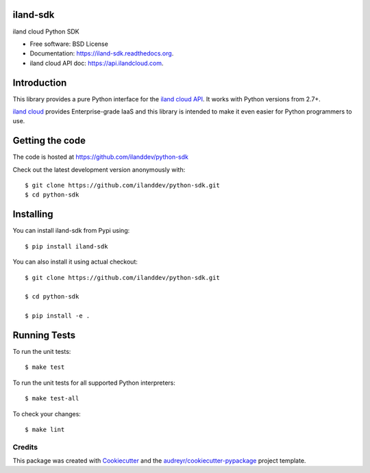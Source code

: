 ===============================
iland-sdk
===============================

.. image:: https://img.shields.io/pypi/v/iland-sdk.svg
        :target: https://pypi.python.org/pypi/iland-sdk

.. image:: https://travis-ci.org/ilanddev/python-sdk.svg?branch=master
        :target: https://travis-ci.org/ilanddev/python-sdk

.. image:: https://readthedocs.org/projects/iland-sdk/badge/?version=latest
        :target: https://readthedocs.org/projects/iland-sdk/?badge=latest
        :alt: Documentation Status

.. image:: https://requires.io/github/ilanddev/python-sdk/requirements.svg?branch=master
     :target: https://requires.io/github/ilanddev/python-sdk/requirements/?branch=master
     :alt: Requirements Status


iland cloud Python SDK

* Free software: BSD License
* Documentation: https://iland-sdk.readthedocs.org.
* iland cloud API doc: https://api.ilandcloud.com.

============
Introduction
============

This library provides a pure Python interface for the `iland cloud API
<https://www.iland.com/>`_. It works with Python versions from 2.7+.

`iland cloud <http://www.iland.com>`_ provides Enterprise-grade IaaS and this
library is intended to make it even easier for Python programmers to use.

================
Getting the code
================

The code is hosted at https://github.com/ilanddev/python-sdk

Check out the latest development version anonymously with::

    $ git clone https://github.com/ilanddev/python-sdk.git
    $ cd python-sdk

==========
Installing
==========

You can install iland-sdk from Pypi using::

    $ pip install iland-sdk

You can also install it using actual checkout::

    $ git clone https://github.com/ilanddev/python-sdk.git

    $ cd python-sdk

    $ pip install -e .

=============
Running Tests
=============

To run the unit tests::

	$ make test

To run the unit tests for all supported Python interpreters::

    $ make test-all

To check your changes::

    $ make lint

Credits
---------

This package was created with Cookiecutter_ and the `audreyr/cookiecutter-pypackage`_ project template.

.. _Cookiecutter: https://github.com/audreyr/cookiecutter
.. _`audreyr/cookiecutter-pypackage`: https://github.com/audreyr/cookiecutter-pypackage
